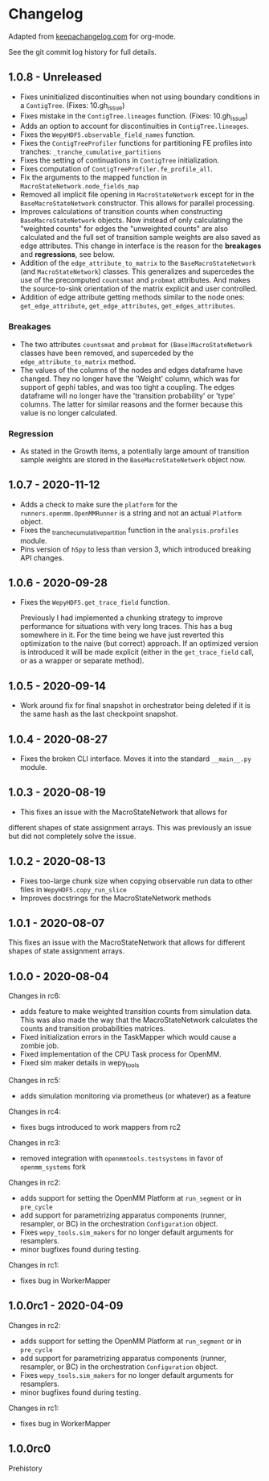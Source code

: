 
* Changelog

Adapted from [[https://keepachangelog.com][keepachangelog.com]] for org-mode.

See the git commit log history for full details.

** 1.0.8 - Unreleased

- Fixes uninitialized discontinuities when not using boundary
  conditions in a ~ContigTree~. (Fixes: 10.gh_issue)
- Fixes mistake in the ~ContigTree.lineages~ function. (Fixes: 10.gh_issue)
- Adds an option to account for discontinuities in ~ContigTree.lineages~.
- Fixes the ~WepyHDF5.observable_field_names~ function.
- Fixes the ~ContigTreeProfiler~ functions for partitioning FE
  profiles into tranches: ~_tranche_cumulative_partitions~
- Fixes the setting of continuations in ~ContigTree~ initialization.
- Fixes computation of ~ContigTreeProfiler.fe_profile_all~.
- Fix the arguments to the mapped function in ~MacroStateNetwork.node_fields_map~
- Removed all implicit file opening in ~MacroStateNetwork~ except for
  in the ~BaseMacroStateNetwork~ constructor. This allows for parallel
  processing.
- Improves calculations of transition counts when constructing
  ~BaseMacroStateNetwork~ objects. Now instead of only calculating the
  "weighted counts" for edges the "unweighted counts" are also
  calculated and the full set of transition sample weights are also
  saved as edge attributes. This change in interface is the reason for
  the *breakages* and *regressions*, see below.
- Addition of the ~edge_attribute_to_matrix~ to the
  ~BaseMacroStateNetwork~ (and ~MacroStateNetwork~) classes. This
  generalizes and supercedes the use of the precomputed ~countsmat~
  and ~probmat~ attributes. And makes the source-to-sink orientation
  of the matrix explicit and user controlled.
- Addition of edge attribute getting methods similar to the node ones:
  ~get_edge_attribute~, ~get_edge_attributes~, ~get_edges_attributes~.

*** Breakages

- The two attributes ~countsmat~ and ~probmat~ for
  ~(Base)MacroStateNetwork~ classes have been removed, and superceded
  by the ~edge_attribute_to_matrix~ method.
- The values of the columns of the nodes and edges dataframe have
  changed. They no longer have the 'Weight' column, which was for
  support of gephi tables, and was too tight a coupling. The edges
  dataframe will no longer have the 'transition probability' or 'type'
  columns. The latter for similar reasons and the former because this
  value is no longer calculated.

*** Regression

- As stated in the Growth items, a potentially large amount of
  transition sample weights are stored in the ~BaseMacroStateNetwork~
  object now.
  
** 1.0.7 - 2020-11-12

- Adds a check to make sure the ~platform~ for the
  ~runners.openmm.OpenMMRunner~ is a string and not an actual
  ~Platform~ object.
- Fixes the _tranche_cumulative_partition function in the
  ~analysis.profiles~ module.
- Pins version of ~h5py~ to less than version 3, which introduced
  breaking API changes.

** 1.0.6 - 2020-09-28

- Fixes the ~WepyHDF5.get_trace_field~ function.

  Previously I had implemented a chunking strategy to improve
  performance for situations with very long traces. This has a bug
  somewhere in it. For the time being we have just reverted this
  optimization to the naive (but correct) approach. If an optimized
  version is introduced it will be made explicit (either in the
  ~get_trace_field~ call, or as a wrapper or separate method).


** 1.0.5 - 2020-09-14

- Work around fix for final snapshot in orchestrator being deleted if
  it is the same hash as the last checkpoint snapshot.

** 1.0.4 - 2020-08-27

- Fixes the broken CLI interface. Moves it into the standard ~__main__.py~ module.

** 1.0.3 - 2020-08-19

- This fixes an issue with the MacroStateNetwork that allows for
different shapes of state assignment arrays. This was previously an
issue but did not completely solve the issue.

** 1.0.2 - 2020-08-13

- Fixes too-large chunk size when copying observable run data to other
  files in ~WepyHDF5.copy_run_slice~
- Improves docstrings for the MacroStateNetwork methods

** 1.0.1 - 2020-08-07

This fixes an issue with the MacroStateNetwork that allows for
different shapes of state assignment arrays.

** 1.0.0 - 2020-08-04

Changes in rc6:

- adds feature to make weighted transition counts from simulation
  data. This was also made the way that the MacroStateNetwork
  calculates the counts and transition probabilities matrices.
- Fixed initialization errors in the TaskMapper which would cause a
  zombie job.
- Fixed implementation of the CPU Task process for OpenMM.
- Fixed sim maker details in wepy_tools

Changes in rc5:

- adds simulation monitoring via prometheus (or whatever) as a feature

Changes in rc4:

- fixes bugs introduced to work mappers from rc2


Changes in rc3:

- removed integration with ~openmmtools.testsystems~ in favor of
  ~openmm_systems~ fork

Changes in rc2:

- adds support for setting the OpenMM Platform at ~run_segment~ or in
  ~pre_cycle~
- add support for parametrizing apparatus components (runner,
  resampler, or BC) in the orchestration ~Configuration~ object.
- Fixes ~wepy_tools.sim_makers~ for no longer default arguments for resamplers.
- minor bugfixes found during testing.

Changes in rc1:

- fixes bug in WorkerMapper



** 1.0.0rc1 - 2020-04-09

Changes in rc2:

- adds support for setting the OpenMM Platform at ~run_segment~ or in
  ~pre_cycle~
- add support for parametrizing apparatus components (runner,
  resampler, or BC) in the orchestration ~Configuration~ object.
- Fixes ~wepy_tools.sim_makers~ for no longer default arguments for resamplers.
- minor bugfixes found during testing.

Changes in rc1:

- fixes bug in WorkerMapper



** 1.0.0rc0

Prehistory
